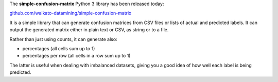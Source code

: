 .. title: simple-confusion-matrix library released
.. slug: 2021-04-16-simple-confusion-matrix
.. date: 2021-04-16 14:29:00 UTC+12:00
.. tags: release
.. category: library
.. link: 
.. description: 
.. type: text

The **simple-confusion-matrix** Python 3 library has been released today:

`github.com/waikato-datamining/simple-confusion-matrix <https://github.com/waikato-datamining/simple-confusion-matrix>`__

It is a simple library that can generate confusion matrices from CSV
files or lists of actual and predicted labels. It can output the generated
matrix either in plain text or CSV, as string or to a file.

Rather than just using counts, it can generate also:

* percentages (all cells sum up to 1)
* percentages per row (all cells in a row sum up to 1)

The latter is useful when dealing with imbalanced datasets, giving you a good idea of
how well each label is being predicted.

